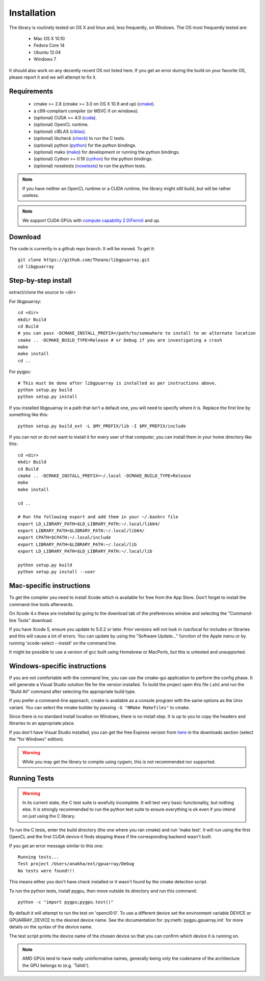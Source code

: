 Installation
============

The library is routinely tested on OS X and linux and, less
frequently, on Windows.  The OS most frequently tested are:

 - Mac OS X 10.10
 - Fedora Core 14
 - Ubuntu 12.04
 - Windows 7

It should also work on any decently recent OS not listed here. If you
get an error during the build on your favorite OS, please report it
and we will attempt to fix it.

Requirements
------------

 - cmake >= 2.8 (cmake >= 3.0 on OS X 10.9 and up) (cmake_).
 - a c99-compliant compiler (or MSVC if on windows).
 - (optional) CUDA >= 4.0 (cuda_).
 - (optional) OpenCL runtime.
 - (optional) clBLAS (clblas_).
 - (optional) libcheck (check_) to run the C tests.
 - (optional) python (python_) for the python bindings.
 - (optional) mako (mako_) for development or running the python bindings.
 - (optional) Cython >= 0.19 (cython_) for the python bindings.
 - (optional) nosetests (nosetests_) to run the python tests.

.. note::
   If you have neither an OpenCL runtime or a CUDA runtime, the
   library might still build, but will be rather useless.

.. note::
   We support CUDA GPUs with `compute capability 2.0(Fermi)
   <https://developer.nvidia.com/cuda-gpus>`_ and up.

Download
--------

The code is currently in a github repo branch. It will be moved. To
get it:
::

  git clone https://github.com/Theano/libgpuarray.git
  cd libgpuarray

Step-by-step install
--------------------

extract/clone the source to <dir>

For libgpuarray:
::

  cd <dir>
  mkdir Build
  cd Build
  # you can pass -DCMAKE_INSTALL_PREFIX=/path/to/somewhere to install to an alternate location
  cmake .. -DCMAKE_BUILD_TYPE=Release # or Debug if you are investigating a crash
  make
  make install
  cd ..

For pygpu:
::

  # This must be done after libgpuarray is installed as per instructions above.
  python setup.py build
  python setup.py install

If you installed libgpuarray in a path that isn't a default one, you
will need to specify where it is. Replace the first line by something
like this:
::

  python setup.py build_ext -L $MY_PREFIX/lib -I $MY_PREFIX/include


If you can not or do not want to install it for every user of that
computer, you can install them in your home directory like this:
::

  cd <dir>
  mkdir Build
  cd Build
  cmake .. -DCMAKE_INSTALL_PREFIX=~/.local -DCMAKE_BUILD_TYPE=Release
  make
  make install

  cd ..

  # Run the following export and add them in your ~/.bashrc file
  export LD_LIBRARY_PATH=$LD_LIBRARY_PATH:~/.local/lib64/
  export LIBRARY_PATH=$LIBRARY_PATH:~/.local/lib64/
  export CPATH=$CPATH:~/.local/include
  export LIBRARY_PATH=$LIBRARY_PATH:~/.local/lib
  export LD_LIBRARY_PATH=$LD_LIBRARY_PATH:~/.local/lib

  python setup.py build
  python setup.py install --user


Mac-specific instructions
-------------------------

To get the compiler you need to install Xcode which is available for
free from the App Store.  Don't forget to install the command-line
tools afterwards.

On Xcode 4.x these are installed by going to the download tab of the
preferences window and selecting the "Command-line Tools" download.

If you have Xcode 5, ensure you update to 5.0.2 or later.  Prior
versions will not look in /usr/local for includes or libraries and
this will cause a lot of errors.  You can update by using the
"Software Update..." function of the Apple menu or by running
'xcode-select --install' on the command line.

It might be possible to use a version of gcc built using Homebrew or
MacPorts, but this is untested and unsupported.

Windows-specific instructions
-----------------------------

If you are not comfortable with the command line, you can use the
cmake-gui application to perform the config phase.  It will generate a
Visual Studio solution file for the version installed.  To build the
project open this file (.sln) and run the "Build All" command after
selecting the appropriate build type.

If you prefer a command-line approach, cmake is available as a console
program with the same options as the Unix variant.  You can select the
nmake builder by passing ``-G "NMake Makefiles"`` to cmake.

Since there is no standard install location on Windows, there is no
install step.  It is up to you to copy the headers and libraries to an
appropriate place.

If you don't have Visual Studio installed, you can get the free Express version from `here <http://www.visualstudio.com/>`_ in the downloads section (select the "for Windows" edition).

.. warning::
   While you may get the library to compile using cygwin, this is not
   recommended nor supported.

Running Tests
-------------

.. warning::

   In its current state, the C test suite is woefully incomplete.  It
   will test very basic functionality, but nothing else.  It is
   strongly recommended to run the python test suite to ensure
   everything is ok even if you intend on just using the C library.

To run the C tests, enter the build directory (the one where you ran
cmake) and run 'make test'.  It will run using the first OpenCL and
the first CUDA device it finds skipping these if the corresponding
backend wasn't built.

If you get an error message similar to this one:

::

  Running tests...
  Test project /Users/anakha/ext/gpuarray/Debug
  No tests were found!!!

This means either you don't have check installed or it wasn't found by
the cmake detection script.

To run the python tests, install pygpu, then move outside its directory and run this command:

::

  python -c "import pygpu;pygpu.test()"

By default it will attempt to run the test on 'opencl0:0'.  To use a
different device set the environment variable DEVICE or
GPUARRAY_DEVICE to the desired device name.  See the documentation for
:py:meth:`pygpu.gpuarray.init` for more details on the syntax of the
device name.

The test script prints the device name of the chosen device so that
you can confirm which device it is running on.

.. note::

   AMD GPUs tend to have really uninformative names, generally being
   only the codename of the architecture the GPU belongs to (e.g.
   'Tahiti').

.. _cmake: http://cmake.org/

.. _clblas: https://github.com/clMathLibraries/clBLAS

.. _cuda: https://developer.nvidia.com/category/zone/cuda-zone

.. _check: http://check.sourceforge.net/

.. _python: http://python.org/

.. _cython: http://cython.org/

.. _nosetests: http://nose.readthedocs.org/en/latest/

.. _mako: http://www.makotemplates.org/
